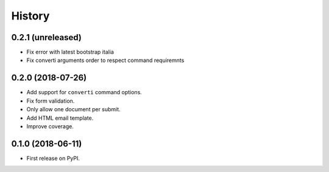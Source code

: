 .. :changelog:

History
-------

0.2.1 (unreleased)
++++++++++++++++++

* Fix error with latest bootstrap italia
* Fix converti arguments order to respect command requiremnts

0.2.0 (2018-07-26)
++++++++++++++++++

* Add support for ``converti`` command options.
* Fix form validation.
* Only allow one document per submit.
* Add HTML email template.
* Improve coverage.

0.1.0 (2018-06-11)
++++++++++++++++++

* First release on PyPI.
